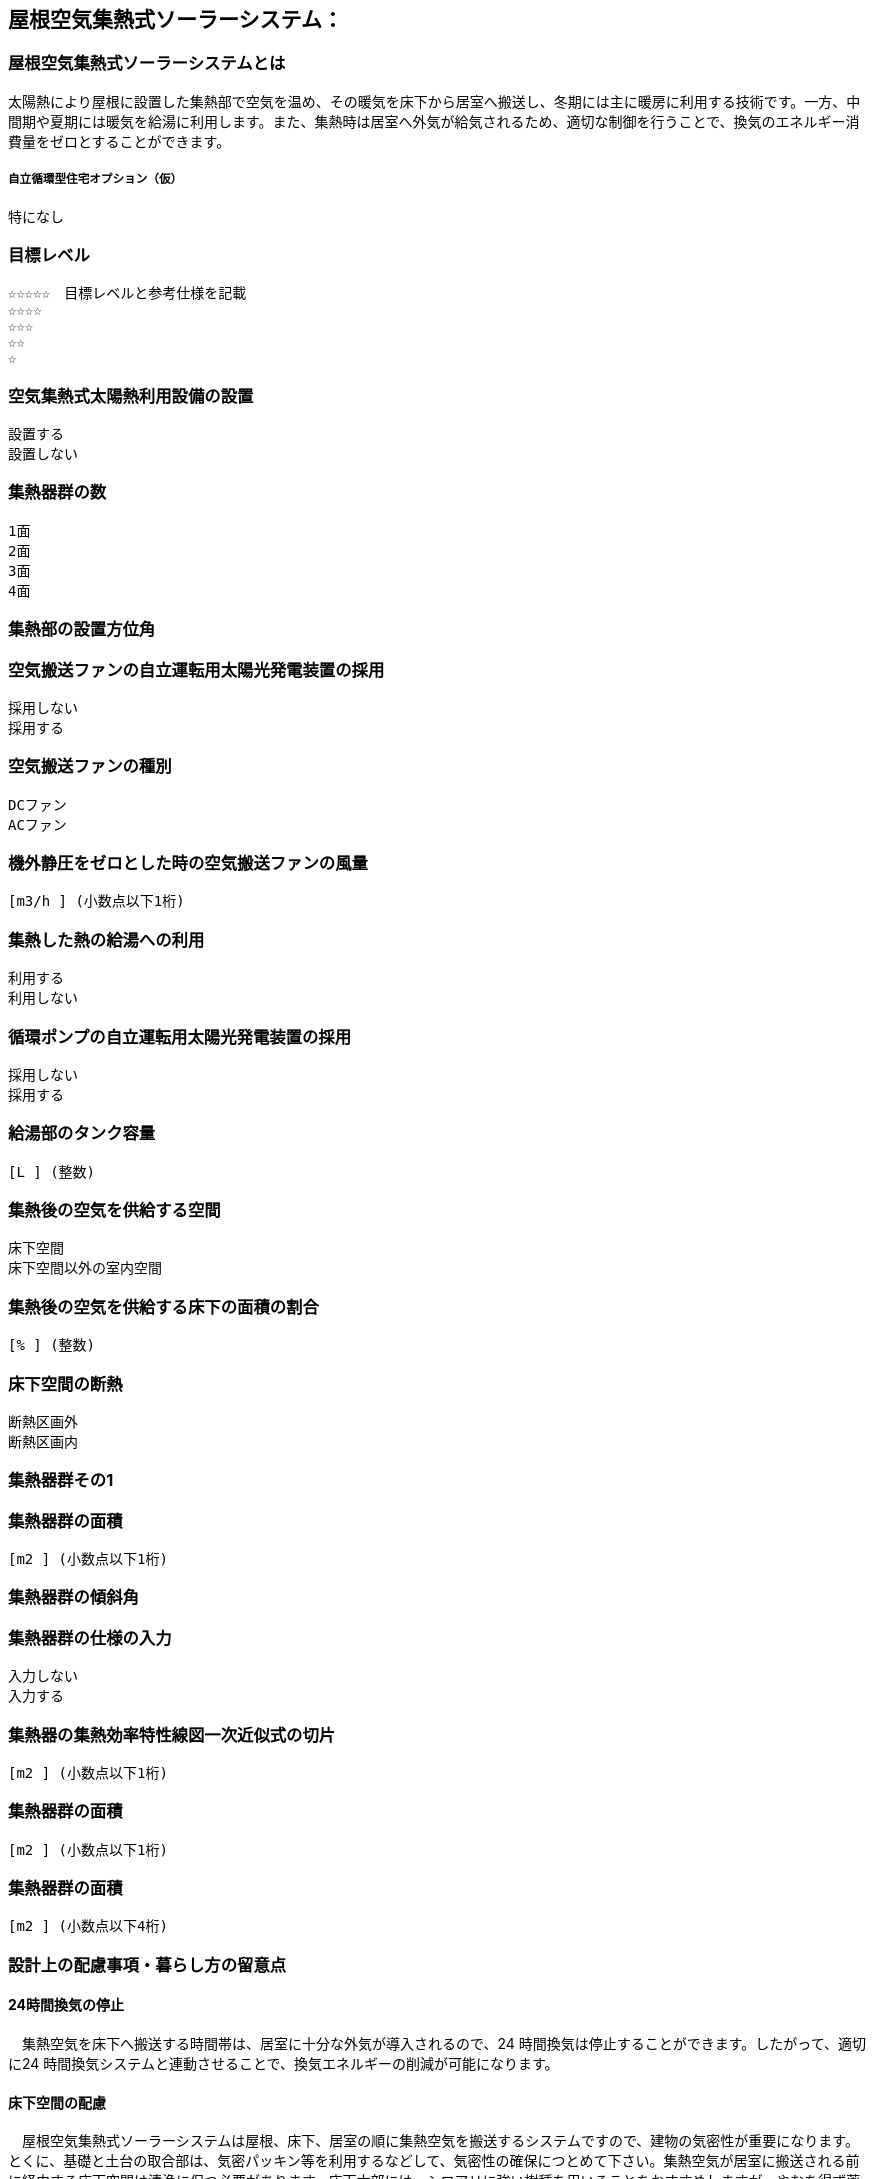 

== 屋根空気集熱式ソーラーシステム：

=== 屋根空気集熱式ソーラーシステムとは
太陽熱により屋根に設置した集熱部で空気を温め、その暖気を床下から居室へ搬送し、冬期には主に暖房に利用する技術です。一方、中間期や夏期には暖気を給湯に利用します。また、集熱時は居室へ外気が給気されるため、適切な制御を行うことで、換気のエネルギー消費量をゼロとすることができます。

===== 自立循環型住宅オプション（仮）
  特になし

=== 目標レベル
  ☆☆☆☆☆　目標レベルと参考仕様を記載
  ☆☆☆☆
  ☆☆☆
  ☆☆
  ☆

=== 空気集熱式太陽熱利用設備の設置
  設置する
  設置しない

=== 集熱器群の数
  1面
  2面
  3面
  4面
  
=== 集熱部の設置方位角
=== 空気搬送ファンの自立運転用太陽光発電装置の採用
  採用しない
  採用する
  
=== 空気搬送ファンの種別
  DCファン
  ACファン
  
=== 機外静圧をゼロとした時の空気搬送ファンの風量
    [m3/h ] (小数点以下1桁)
  
=== 集熱した熱の給湯への利用
  利用する
  利用しない
  
=== 循環ポンプの自立運転用太陽光発電装置の採用
  採用しない
  採用する
  
=== 給湯部のタンク容量
    [L ] (整数)
    
=== 集熱後の空気を供給する空間
  床下空間
  床下空間以外の室内空間
  
=== 集熱後の空気を供給する床下の面積の割合
   [% ] (整数)
   
=== 床下空間の断熱
  断熱区画外
  断熱区画内
  
=== 集熱器群その1
=== 集熱器群の面積
    [m2 ] (小数点以下1桁)

=== 集熱器群の傾斜角

=== 集熱器群の仕様の入力
  入力しない
  入力する
  
=== 集熱器の集熱効率特性線図一次近似式の切片
   [m2 ] (小数点以下1桁)
   
=== 集熱器群の面積
   [m2 ] (小数点以下1桁)
   
=== 集熱器群の面積
   [m2 ] (小数点以下4桁)

=== 設計上の配慮事項・暮らし方の留意点

==== 24時間換気の停止
　集熱空気を床下へ搬送する時間帯は、居室に十分な外気が導入されるので、24 時間換気は停止することができます。したがって、適切に24 時間換気システムと連動させることで、換気エネルギーの削減が可能になります。

==== 床下空間の配慮
　屋根空気集熱式ソーラーシステムは屋根、床下、居室の順に集熱空気を搬送するシステムですので、建物の気密性が重要になります。とくに、基礎と土台の取合部は、気密パッキン等を利用するなどして、気密性の確保につとめて下さい。集熱空気が居室に搬送される前に経由する床下空間は清浄に保つ必要があります。床下木部には、シロアリに強い樹種を用いることをおすすめしますが、やむを得ず薬剤を用いて処理する場合には、人体に影響の少ない薬剤を使用することを心がけてください。

==== プランの配慮
　暖房集熱時に、暖気が各居室に均等に行き渡るように、連続した空間構成とすることが望まれます。悪天候などで太陽集熱できない日が続く場合は、居室ごとに補助暖房を使うことになります。その際に、暖房が不要な居室は間仕切り扉などで区切れるように工夫しておくことで、暖房エネルギーを削減することができます。
